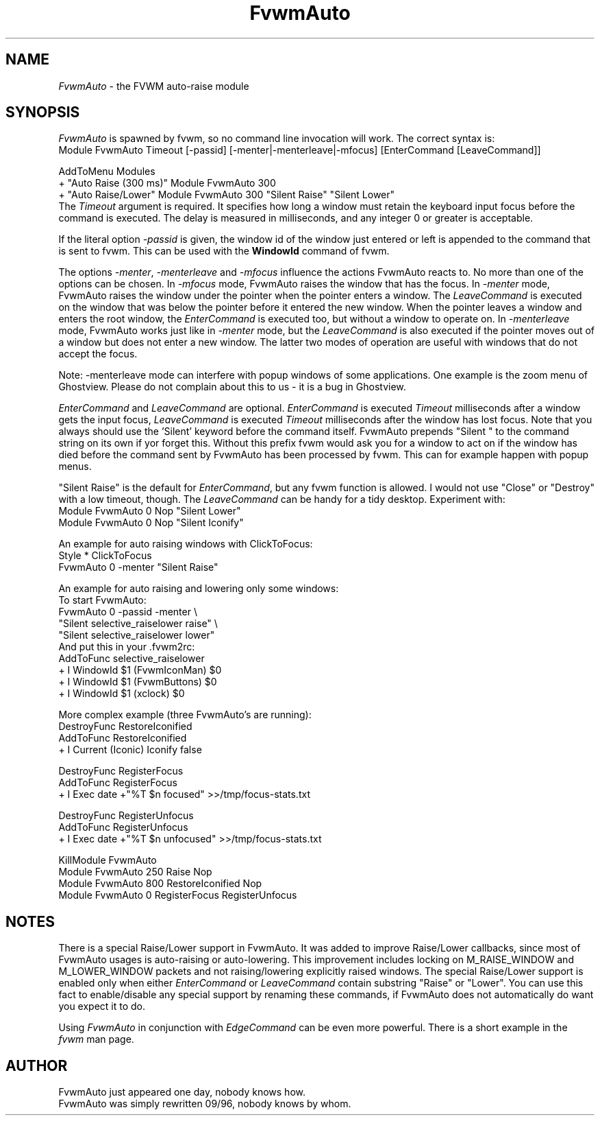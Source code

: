 .\" t
.\" @(#)FvwmAuto.1	12/1/94
.de EX		\"Begin example
.ne 5
.if n .sp 1
.if t .sp .5
.nf
.in +.5i
..
.de EE
.fi
.in -.5i
.if n .sp 1
.if t .sp .5
..
.ta .3i .6i .9i 1.2i 1.5i 1.8i
.TH FvwmAuto 1 "25 April 2002" FVWM "FVWM Modules"
.UC
.SH NAME
\fIFvwmAuto\fP \- the FVWM auto-raise module
.SH SYNOPSIS
\fIFvwmAuto\fP is spawned by fvwm, so no command line invocation will work.
The correct syntax is:
.nf
.EX
Module FvwmAuto Timeout [-passid] [-menter|-menterleave|-mfocus] [EnterCommand [LeaveCommand]]
.sp
AddToMenu Modules
+ "Auto Raise (300 ms)"  Module FvwmAuto 300
+ "Auto Raise/Lower"     Module FvwmAuto 300 "Silent Raise" "Silent Lower"
.EE
.fi
The \fITimeout\fP argument is required. It specifies how long a window must
retain the keyboard input focus before the command is executed. The
delay is measured in milliseconds, and any integer 0 or greater is
acceptable.

If the literal option \fI-passid\fP is given, the window id of the
window just entered or left is appended to the command that is
sent to fvwm.  This can be used with the \fBWindowId\fP command of
fvwm.

The options \fI-menter\fP, \fI-menterleave\fP and \fI-mfocus\fP
influence the actions FvwmAuto reacts to.  No more than one of the
options can be chosen.  In
.I -mfocus
mode, FvwmAuto raises the window that has the focus.  In
.I -menter
mode, FvwmAuto raises the window under the pointer when the
pointer enters a window.  The
.I LeaveCommand
is executed on the window that was below the pointer before it
entered the new window.  When the pointer leaves a window and
enters the root window, the
.I EnterCommand
is executed too, but without a window to operate on.  In
.I -menterleave
mode, FvwmAuto works just like in
.I -menter
mode, but the
.I LeaveCommand
is also executed if the pointer moves out of a window but does not
enter a new window.  The latter two modes of operation are useful
with windows that do not accept the focus.

Note: -menterleave mode can interfere with popup windows of some
applications.  One example is the zoom menu of Ghostview.  Please
do not complain about this to us - it is a bug in Ghostview.

\fIEnterCommand\fP and \fILeaveCommand\fP are optional.
\fIEnterCommand\fP is executed \fITimeout\fP milliseconds after a
window gets the input focus, \fILeaveCommand\fP is executed
\fITimeout\fP milliseconds after the window has lost focus.
Note that you always should use the 'Silent' keyword before
the command itself.  FvwmAuto prepends "Silent " to the command
string on its own if yor forget this.  Without this prefix fvwm would
ask you for a window to act on if the window has died before the
command sent by FvwmAuto has been processed by fvwm.  This can for
example happen with popup menus.

"Silent Raise" is the default for \fIEnterCommand\fP, but any fvwm function
is allowed. I would not use "Close" or "Destroy" with a low timeout,
though.  The \fILeaveCommand\fP can be handy for a tidy desktop.
Experiment with:
.nf
.EX
Module FvwmAuto 0 Nop "Silent Lower"
Module FvwmAuto 0 Nop "Silent Iconify"
.EE

An example for auto raising windows with ClickToFocus:
.nf
.EX
Style * ClickToFocus
FvwmAuto 0 -menter "Silent Raise"
.EE

An example for auto raising and lowering only some windows:
.nf
To start FvwmAuto:
.EX
FvwmAuto 0 -passid -menter \\
"Silent selective_raiselower raise" \\
"Silent selective_raiselower lower"
.EE
And put this in your .fvwm2rc:
.EX
AddToFunc selective_raiselower
+ I WindowId $1 (FvwmIconMan) $0
+ I WindowId $1 (FvwmButtons) $0
+ I WindowId $1 (xclock) $0
...
.EE

More complex example (three FvwmAuto's are running):
.nf
.EX
DestroyFunc RestoreIconified
AddToFunc   RestoreIconified
+ I Current (Iconic) Iconify false

DestroyFunc RegisterFocus
AddToFunc   RegisterFocus
+ I Exec date +"%T $n focused" >>/tmp/focus-stats.txt

DestroyFunc RegisterUnfocus
AddToFunc   RegisterUnfocus
+ I Exec date +"%T $n unfocused" >>/tmp/focus-stats.txt

KillModule FvwmAuto
Module FvwmAuto 250 Raise Nop
Module FvwmAuto 800 RestoreIconified Nop
Module FvwmAuto   0 RegisterFocus RegisterUnfocus
.EE

.SH NOTES

There is a special Raise/Lower support in FvwmAuto. It was added to improve
Raise/Lower callbacks, since most of FvwmAuto usages is auto-raising or
auto-lowering. This improvement includes locking on M_RAISE_WINDOW and
M_LOWER_WINDOW packets and not raising/lowering explicitly raised windows.
The special Raise/Lower support is enabled only when either
\fIEnterCommand\fP or \fILeaveCommand\fP contain substring "Raise" or
"Lower". You can use this fact to enable/disable any special support by
renaming these commands, if FvwmAuto does not automatically do want you
expect it to do.

Using \fIFvwmAuto\fP in conjunction with \fIEdgeCommand\fP can be even
more powerful. There is a short example in the \fIfvwm\fP man page.

.SH AUTHOR
.nf
FvwmAuto just appeared one day, nobody knows how.
FvwmAuto was simply rewritten 09/96, nobody knows by whom.
